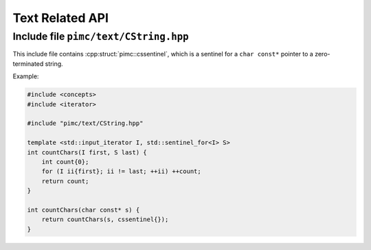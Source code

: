 ================
Text Related API
================

Include file ``pimc/text/CString.hpp``
--------------------------------------

This include file contains :cpp:struct:`pimc::cssentinel`, which is a sentinel for
a ``char const*`` pointer to a zero-terminated string.

Example:

.. code-block:: c++

   #include <concepts>
   #include <iterator>

   #include "pimc/text/CString.hpp"

   template <std::input_iterator I, std::sentinel_for<I> S>
   int countChars(I first, S last) {
       int count{0};
       for (I ii{first}; ii != last; ++ii) ++count;
       return count;
   }

   int countChars(char const* s) {
       return countChars(s, cssentinel{});
   }

.. doxygenstruct:: pimc::cssentinel
   :project: PimcLib


